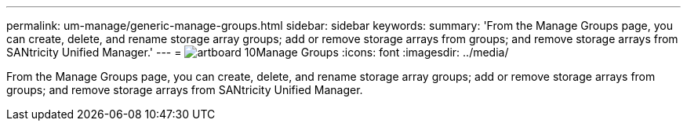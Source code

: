 ---
permalink: um-manage/generic-manage-groups.html
sidebar: sidebar
keywords: 
summary: 'From the Manage Groups page, you can create, delete, and rename storage array groups; add or remove storage arrays from groups; and remove storage arrays from SANtricity Unified Manager.'
---
= image:../media/artboard-10.png[]Manage Groups
:icons: font
:imagesdir: ../media/

[.lead]
From the Manage Groups page, you can create, delete, and rename storage array groups; add or remove storage arrays from groups; and remove storage arrays from SANtricity Unified Manager.
